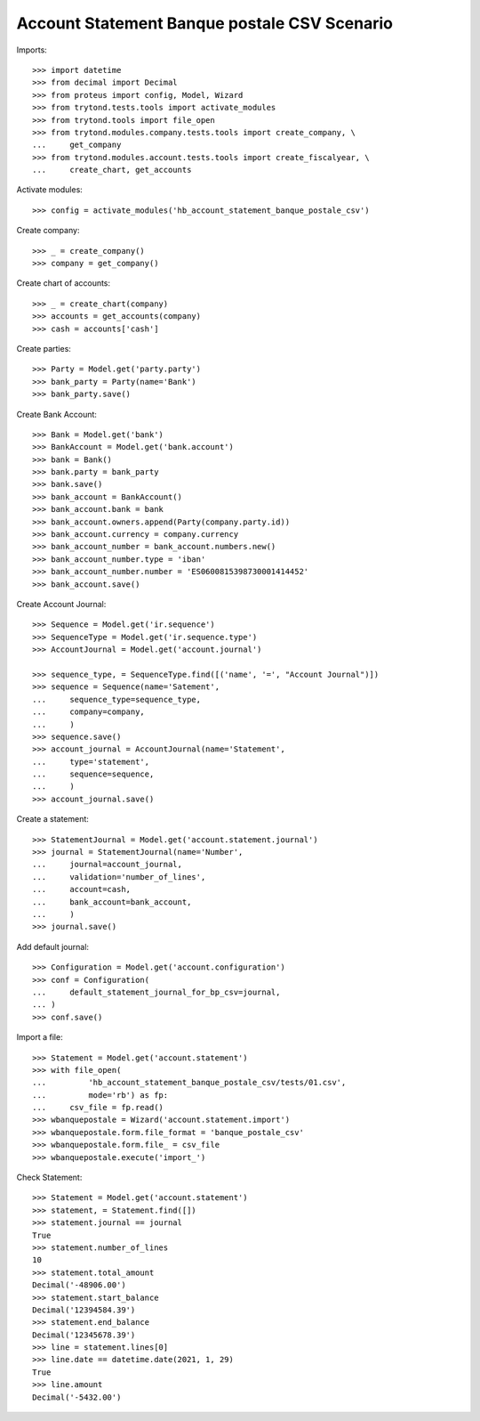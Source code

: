 =============================================
Account Statement Banque postale CSV Scenario
=============================================

Imports::

    >>> import datetime
    >>> from decimal import Decimal
    >>> from proteus import config, Model, Wizard
    >>> from trytond.tests.tools import activate_modules
    >>> from trytond.tools import file_open
    >>> from trytond.modules.company.tests.tools import create_company, \
    ...     get_company
    >>> from trytond.modules.account.tests.tools import create_fiscalyear, \
    ...     create_chart, get_accounts

Activate modules::

    >>> config = activate_modules('hb_account_statement_banque_postale_csv')

Create company::

    >>> _ = create_company()
    >>> company = get_company()

Create chart of accounts::

    >>> _ = create_chart(company)
    >>> accounts = get_accounts(company)
    >>> cash = accounts['cash']

Create parties::

    >>> Party = Model.get('party.party')
    >>> bank_party = Party(name='Bank')
    >>> bank_party.save()

Create Bank Account::

    >>> Bank = Model.get('bank')
    >>> BankAccount = Model.get('bank.account')
    >>> bank = Bank()
    >>> bank.party = bank_party
    >>> bank.save()
    >>> bank_account = BankAccount()
    >>> bank_account.bank = bank
    >>> bank_account.owners.append(Party(company.party.id))
    >>> bank_account.currency = company.currency
    >>> bank_account_number = bank_account.numbers.new()
    >>> bank_account_number.type = 'iban'
    >>> bank_account_number.number = 'ES0600815398730001414452'
    >>> bank_account.save()

Create Account Journal::

    >>> Sequence = Model.get('ir.sequence')
    >>> SequenceType = Model.get('ir.sequence.type')
    >>> AccountJournal = Model.get('account.journal')

    >>> sequence_type, = SequenceType.find([('name', '=', "Account Journal")])
    >>> sequence = Sequence(name='Satement',
    ...     sequence_type=sequence_type,
    ...     company=company,
    ...     )
    >>> sequence.save()
    >>> account_journal = AccountJournal(name='Statement',
    ...     type='statement',
    ...     sequence=sequence,
    ...     )
    >>> account_journal.save()

Create a statement::

    >>> StatementJournal = Model.get('account.statement.journal')
    >>> journal = StatementJournal(name='Number',
    ...     journal=account_journal,
    ...     validation='number_of_lines',
    ...     account=cash,
    ...     bank_account=bank_account,
    ...     )
    >>> journal.save()

Add default journal::

    >>> Configuration = Model.get('account.configuration')
    >>> conf = Configuration(
    ...     default_statement_journal_for_bp_csv=journal,
    ... )
    >>> conf.save()

Import a file::

    >>> Statement = Model.get('account.statement')
    >>> with file_open(
    ...         'hb_account_statement_banque_postale_csv/tests/01.csv',
    ...         mode='rb') as fp:
    ...     csv_file = fp.read()
    >>> wbanquepostale = Wizard('account.statement.import')
    >>> wbanquepostale.form.file_format = 'banque_postale_csv'
    >>> wbanquepostale.form.file_ = csv_file
    >>> wbanquepostale.execute('import_')

Check Statement::

    >>> Statement = Model.get('account.statement')
    >>> statement, = Statement.find([])
    >>> statement.journal == journal
    True
    >>> statement.number_of_lines
    10
    >>> statement.total_amount
    Decimal('-48906.00')
    >>> statement.start_balance
    Decimal('12394584.39')
    >>> statement.end_balance
    Decimal('12345678.39')
    >>> line = statement.lines[0]
    >>> line.date == datetime.date(2021, 1, 29)
    True
    >>> line.amount
    Decimal('-5432.00')
